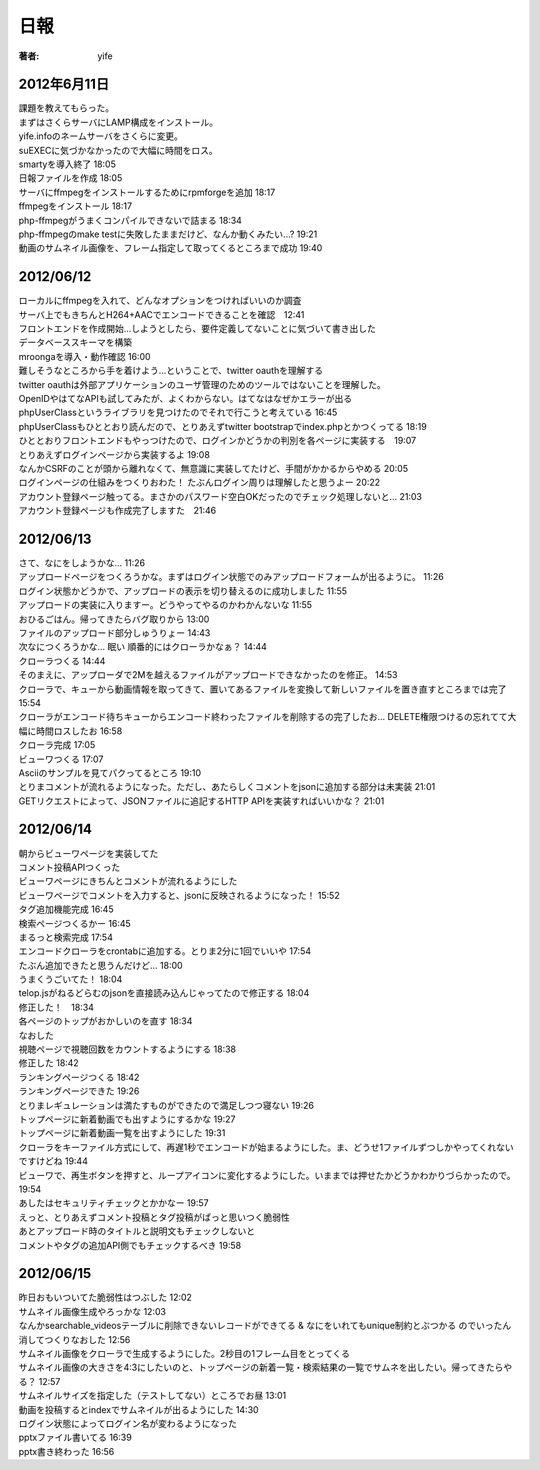 =========================
日報
=========================

:著者: yife

2012年6月11日
======================

| 課題を教えてもらった。
| まずはさくらサーバにLAMP構成をインストール。
| yife.infoのネームサーバをさくらに変更。
| suEXECに気づかなかったので大幅に時間をロス。
| smartyを導入終了 18:05
| 日報ファイルを作成 18:05
| サーバにffmpegをインストールするためにrpmforgeを追加 18:17
| ffmpegをインストール 18:17
| php-ffmpegがうまくコンパイルできないで詰まる 18:34
| php-ffmpegのmake testに失敗したままだけど、なんか動くみたい...? 19:21
| 動画のサムネイル画像を、フレーム指定して取ってくるところまで成功 19:40

2012/06/12
=================================
| ローカルにffmpegを入れて、どんなオプションをつければいいのか調査
| サーバ上でもきちんとH264+AACでエンコードできることを確認　12:41
| フロントエンドを作成開始...しようとしたら、要件定義してないことに気づいて書き出した
| データベーススキーマを構築
| mroongaを導入・動作確認 16:00
| 難しそうなところから手を着けよう...ということで、twitter oauthを理解する
| twitter oauthは外部アプリケーションのユーザ管理のためのツールではないことを理解した。
| OpenIDやはてなAPIも試してみたが、よくわからない。はてなはなぜかエラーが出る
| phpUserClassというライブラリを見つけたのでそれで行こうと考えている 16:45
| phpUserClassもひととおり読んだので、とりあえずtwitter bootstrapでindex.phpとかつくってる 18:19
| ひととおりフロントエンドもやっつけたので、ログインかどうかの判別を各ページに実装する　19:07
| とりあえずログインページから実装するよ 19:08
| なんかCSRFのことが頭から離れなくて、無意識に実装してたけど、手間がかかるからやめる 20:05
| ログインページの仕組みをつくりおわた！ たぶんログイン周りは理解したと思うよー 20:22
| アカウント登録ページ触ってる。まさかのパスワード空白OKだったのでチェック処理しないと... 21:03
| アカウント登録ページも作成完了しますた　21:46

2012/06/13
=========================================
| さて、なにをしようかな... 11:26
| アップロードページをつくろうかな。まずはログイン状態でのみアップロードフォームが出るように。 11:26
| ログイン状態かどうかで、アップロードの表示を切り替えるのに成功しました 11:55
| アップロードの実装に入りますー。どうやってやるのかわかんないな 11:55
| おひるごはん。帰ってきたらバグ取りから 13:00
| ファイルのアップロード部分しゅうりょー 14:43
| 次なにつくろうかな... 眠い 順番的にはクローラかなぁ？ 14:44
| クローラつくる 14:44
| そのまえに、アップローダで2Mを越えるファイルがアップロードできなかったのを修正。 14:53
| クローラで、キューから動画情報を取ってきて、置いてあるファイルを変換して新しいファイルを置き直すところまでは完了 15:54
| クローラがエンコード待ちキューからエンコード終わったファイルを削除するの完了したお... DELETE権限つけるの忘れてて大幅に時間ロスしたお 16:58
| クローラ完成 17:05
| ビューワつくる 17:07
| Asciiのサンプルを見てパクってるところ 19:10
| とりまコメントが流れるようになった。ただし、あたらしくコメントをjsonに追加する部分は未実装 21:01
| GETリクエストによって、JSONファイルに追記するHTTP APIを実装すればいいかな？ 21:01

2012/06/14
=================================================
| 朝からビューワページを実装してた
| コメント投稿APIつくった
| ビューワページにきちんとコメントが流れるようにした
| ビューワページでコメントを入力すると、jsonに反映されるようになった！ 15:52
| タグ追加機能完成 16:45
| 検索ページつくるかー 16:45
| まるっと検索完成 17:54
| エンコードクローラをcrontabに追加する。とりま2分に1回でいいや 17:54
| たぶん追加できたと思うんだけど... 18:00
| うまくうごいてた！ 18:04
| telop.jsがねるどらむのjsonを直接読み込んじゃってたので修正する 18:04
| 修正した！　18:34
| 各ページのトップがおかしいのを直す 18:34
| なおした
| 視聴ページで視聴回数をカウントするようにする 18:38
| 修正した 18:42
| ランキングページつくる 18:42
| ランキングページできた 19:26
| とりまレギュレーションは満たすものができたので満足しつつ寝ない 19:26
| トップページに新着動画でも出すようにするかな 19:27
| トップページに新着動画一覧を出すようにした 19:31
| クローラをキーファイル方式にして、再遅1秒でエンコードが始まるようにした。ま、どうせ1ファイルずつしかやってくれないですけどね 19:44
| ビューワで、再生ボタンを押すと、ループアイコンに変化するようにした。いままでは押せたかどうかわかりづらかったので。 19:54
| あしたはセキュリティチェックとかかなー 19:57
| えっと、とりあえずコメント投稿とタグ投稿がぱっと思いつく脆弱性
| あとアップロード時のタイトルと説明文もチェックしないと
| コメントやタグの追加API側でもチェックするべき 19:58


2012/06/15
===================================================================
| 昨日おもいついてた脆弱性はつぶした 12:02
| サムネイル画像生成やろっかな 12:03
| なんかsearchable_videosテーブルに削除できないレコードができてる & なにをいれてもunique制約とぶつかる のでいったん消してつくりなおした 12:56
| サムネイル画像をクローラで生成するようにした。2秒目の1フレーム目をとってくる
| サムネイル画像の大きさを4:3にしたいのと、トップページの新着一覧・検索結果の一覧でサムネを出したい。帰ってきたらやる？ 12:57
| サムネイルサイズを指定した（テストしてない）ところでお昼 13:01
| 動画を投稿するとindexでサムネイルが出るようにした 14:30
| ログイン状態によってログイン名が変わるようになった
| pptxファイル書いてる 16:39
| pptx書き終わった 16:56